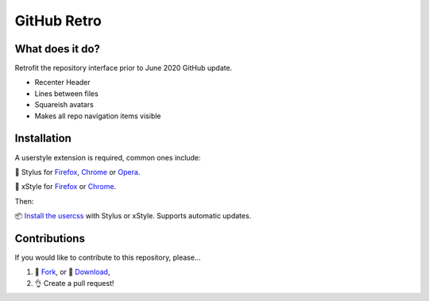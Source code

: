GitHub Retro
============

|version|

What does it do?
----------------
Retrofit the repository interface prior to June 2020 GitHub update.

- Recenter Header
- Lines between files
- Squareish avatars
- Makes all repo navigation items visible

Installation
------------

A userstyle extension is required, common ones include:

🎨 Stylus for `Firefox
<https://addons.mozilla.org/en-US/firefox/addon/styl-us/>`__, `Chrome
<https://chrome.google.com/webstore/detail/stylus/clngdbkpkpeebahjckkjfobafhncgmne>`__
or `Opera <https://addons.opera.com/en-gb/extensions/details/stylus/>`__.

🎨 xStyle for `Firefox <https://addons.mozilla.org/firefox/addon/xstyle/>`__ or
`Chrome
<https://chrome.google.com/webstore/detail/xstyle/hncgkmhphmncjohllpoleelnibpmccpj>`__.

Then:

📦 `Install the
usercss <https://github.com/ashwinvis/github-retro/raw/master/github-retro.user.css>`__
with Stylus or xStyle. Supports automatic updates.

Contributions
-------------

If you would like to contribute to this repository, please…

1. 🍴 `Fork <https://github.com/ashwinvis/github-retro/fork>`__,
   or 🔽 `Download <https://github.com/ashwinvis/github-retro/archive/master.zip>`__,
2. 👌 Create a pull request!

.. |version| image:: https://img.shields.io/github/v/tag/ashwinvis/github-retro
